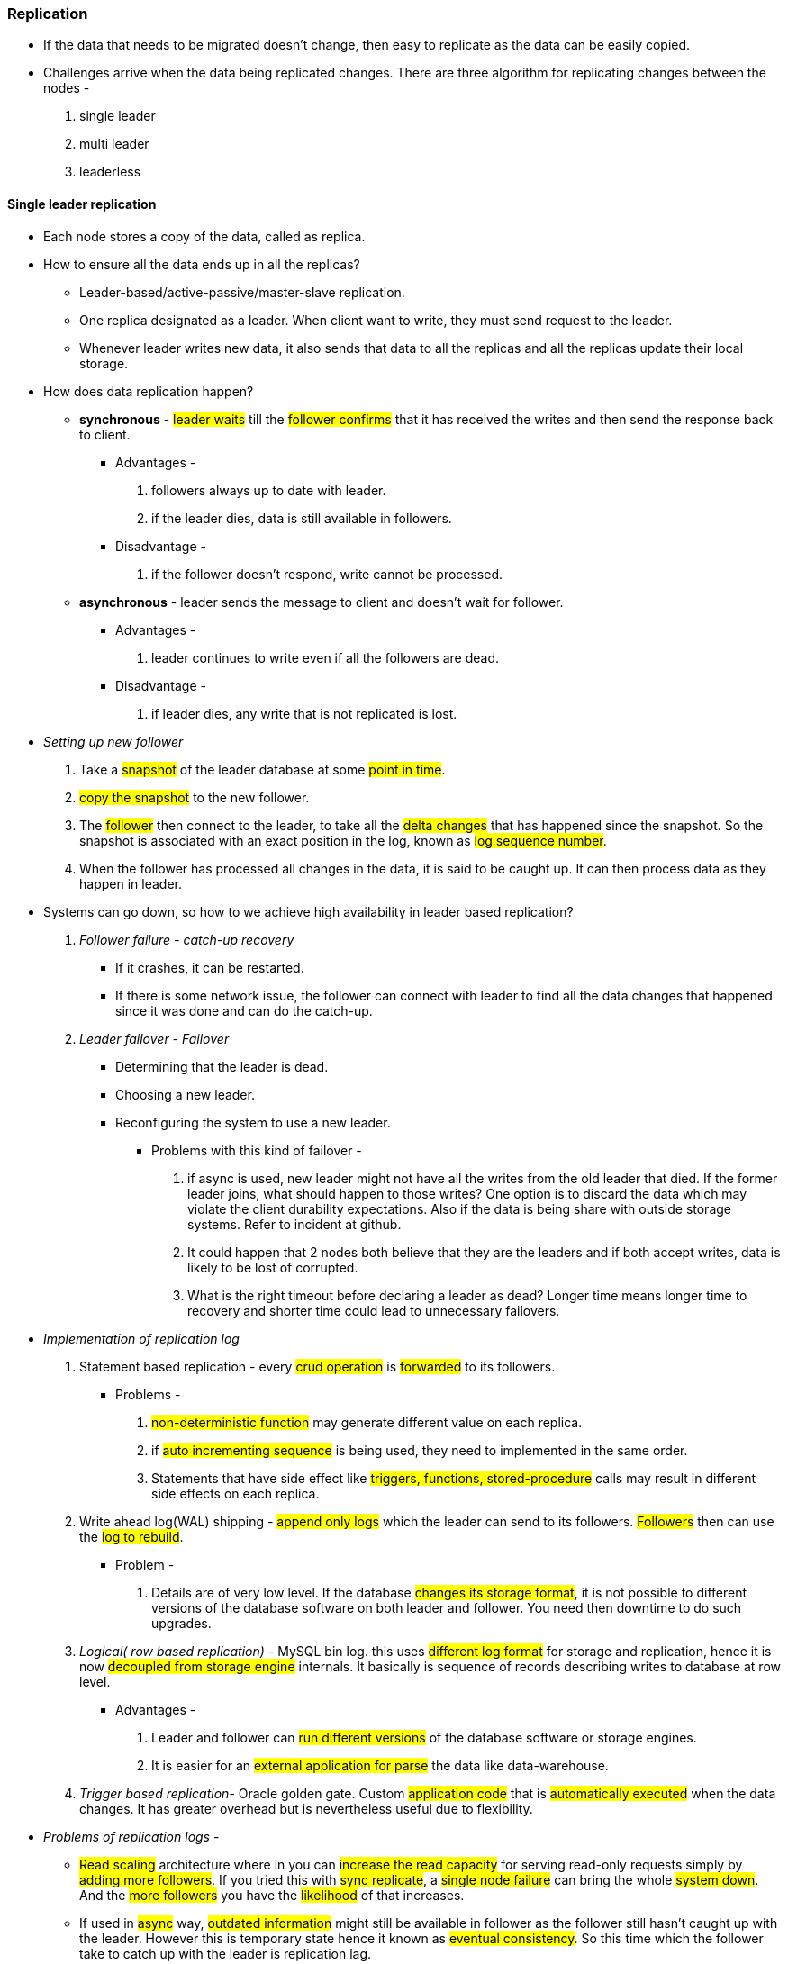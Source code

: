 ### **Replication**

** If the data that needs to be migrated doesn't change, then easy to replicate as the data can be easily copied.

** Challenges arrive when the data being replicated changes.
There are three algorithm for replicating changes between the nodes -

. single leader
. multi leader
. leaderless

#### Single leader replication
** Each node stores a copy of the data, called as replica.

** How to ensure all the data ends up in all the replicas?
- Leader-based/active-passive/master-slave replication.
- One replica designated as a leader. When client want to write, they must send request to the leader.
- Whenever leader writes new data, it also sends that data to all the replicas and all the replicas update their local storage.

** How does data replication happen?
- *synchronous* - #leader waits# till the #follower confirms# that it has received the writes and then send the response back to client.
*** Advantages -
1. followers always up to date with leader.
2. if the leader dies, data is still available in followers.
*** Disadvantage -
1. if the follower doesn't respond, write cannot be processed.
- *asynchronous* - leader sends the message to client and doesn't wait for follower.
*** Advantages -
1. leader continues to write even if all the followers are dead.
*** Disadvantage -
1. if leader dies, any write that is not replicated is lost.

** __Setting up new follower__
1. Take a #snapshot# of the leader database at some #point in time#.
2. #copy the snapshot# to the new follower.
3. The #follower# then connect to the leader, to take all the #delta changes# that has happened since the snapshot.
So the snapshot is associated with an exact position in the log, known as #log sequence number#.
4. When the follower has processed all changes in the data, it is said to be caught up. It can then process data as they happen in leader.

** Systems can go down, so how to we achieve high availability in leader based replication?
1. _Follower failure - catch-up recovery_
*** If it crashes, it can be restarted.
*** If there is some network issue, the follower can connect with leader to find all the data changes that happened since it was done and can do the catch-up.
2. _Leader failover - Failover_
*** Determining that the leader is dead.
*** Choosing a new leader.
*** Reconfiguring the system to use a new leader.
**** Problems with this kind of failover -
a. if async is used, new leader might not have all the writes from the old leader that died.
If the former leader joins, what should happen to those writes? One option is to discard the data which may violate the client durability expectations.
Also if the data is being share with outside storage systems. Refer to incident at github.
b. It could happen that 2 nodes both believe that they are the leaders and if both accept writes, data is likely to be lost of corrupted.
c. What is the right timeout before declaring a leader as dead? Longer time means longer time to recovery and shorter time could lead to unnecessary failovers.
** _Implementation of replication log_
1. Statement based replication - every #crud operation# is #forwarded# to its followers.
*** Problems -
a. #non-deterministic function# may generate different value on each replica.
b. if #auto incrementing sequence# is being used, they need to implemented in the same order.
c. Statements that have side effect like #triggers, functions, stored-procedure# calls may result in different side effects on each replica.
2. Write ahead log(WAL) shipping - #append only logs# which the leader can send to its followers. #Followers# then can use the #log to rebuild#.
*** Problem -
a. Details are of very low level. If the database #changes its storage format#, it is not possible to different versions of the database software on both leader and follower. You need then downtime to do such upgrades.
3. _Logical( row based replication)_ - MySQL bin log. this uses #different log format# for storage and replication, hence it is now #decoupled from storage engine# internals. It basically is sequence of records describing writes to database at row level.
*** Advantages -
a. Leader and follower can #run different versions# of the database software or storage engines.
b. It is easier for an #external application for parse# the data like data-warehouse.

4. _Trigger based replication_- Oracle golden gate. Custom #application code# that is #automatically executed# when the data changes. It has greater overhead but is nevertheless useful due to flexibility.
** _Problems of replication logs_ -
***  #Read scaling# architecture where in you can #increase the read capacity# for serving read-only requests simply by #adding more followers#. If you tried this with #sync replicate#, a #single node failure# can bring the whole #system down#. And the #more followers# you have the #likelihood# of that increases.

*** If used in #async# way, #outdated information# might still be available in follower as the follower still hasn't caught up with the leader. However this is temporary state hence it known as #eventual consistency#. So this time which the follower take to catch up with the leader is replication lag.

*** #Reading your own write# - AKA #read-after-write# consistency. It is a #guarantee# that the #user# will #always# see #updates# they #submitted themselves#. Ways to achieve this -
1. If a small section of the application is editable by the user, #update by the users can be served by the leader#.
2. If a big section is editable by the user, reading every user's update from the leader will negate the benefits of read scaling. Here you can define a time, lets say #1 min till which leader will serve those request and then followers will take up#. You also then need to monitor the replication lag of followers to route request only to those followers within 1 min.
3. When the application is having #multiple datacenters#, then request needs to #routed to the datacenter that has the leader#.

*** #Monotonic reads# - lesser guarantee than strong consistency but stronger guarantee than eventual consistency. This means that if a user makes #several read requests# in sequence like in #page refresh#, they will #not read older data after having previously read newer data#. Ways to achieve this -
1. User always makes the read from the same replica which can be done using hashing,
2. If the replica dies, queries need to routed to another replica.